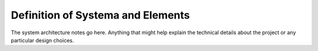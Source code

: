 Definition of Systema and Elements
==================================

The system architecture notes go here. Anything that might help
explain the technical details about the project or any
particular design choices.